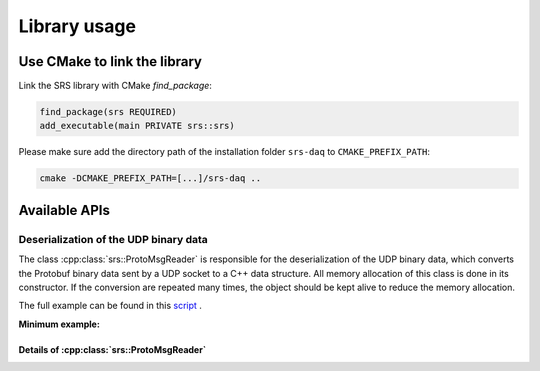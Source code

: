 ################################################
Library usage
################################################

Use CMake to link the library
#################################

Link the SRS library with CMake `find_package`:

.. code-block:: cmake

  find_package(srs REQUIRED)
  add_executable(main PRIVATE srs::srs)

Please make sure add the directory path of the installation folder ``srs-daq`` to ``CMAKE_PREFIX_PATH``:

.. code-block:: bash

  cmake -DCMAKE_PREFIX_PATH=[...]/srs-daq ..

Available APIs
##################################

Deserialization of the UDP binary data
=============================================

The class :cpp:class:`srs::ProtoMsgReader` is responsible for the deserialization of the UDP binary data, which converts the Protobuf binary data sent by a UDP socket to a C++ data structure. All memory allocation of this class is done in its constructor. If the conversion are repeated many times, the object should be kept alive to reduce the memory allocation.

The full example can be found in this `script <https://github.com/YanzhaoW/srs-daq/blob/master/examples/readUDP/main.cpp>`_ .

**Minimum example:**

.. code-block:: cpp
  :linenos:

  #include <srs/srs.hpp>

  auto main() -> int
  {
    auto msg_reader = srs::ProtoMsgReader{};

    std::string_view proto_binary = get_proto_msg();

    const auto& data_struct = msg_reader.convert(proto_binary);

    return 0;
  }

Details of :cpp:class:`srs::ProtoMsgReader`
-----------------------------------------------

.. doxygenfile:: ProtoMsgReader.hpp
   :project: srs
